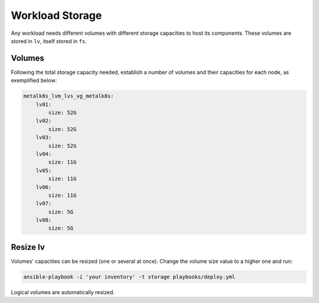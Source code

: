 Workload Storage
================

Any workload needs different volumes with different storage capacities
to host its components. These volumes are stored in ``lv``, itself
stored in ``fs``. 

Volumes
-------

Following the total storage capacity needed, establish a number of
volumes and their capacities for each node, as exemplified below:

.. code-block:: yaml

    metalk8s_lvm_lvs_vg_metalk8s:
        lv01:
            size: 52G
        lv02:
            size: 52G
        lv03:
            size: 52G
        lv04:
            size: 11G
        lv05:
            size: 11G
        lv06:
            size: 11G
        lv07:
            size: 5G
        lv08:
            size: 5G

Resize lv
---------

Volumes' capacities can be resized (one or several at once).
Change the volume size value to a higher one and run:

.. code::

  ansible-playbook -i 'your inventory' -t storage playbooks/deploy.yml

Logical volumes are automatically resized.
